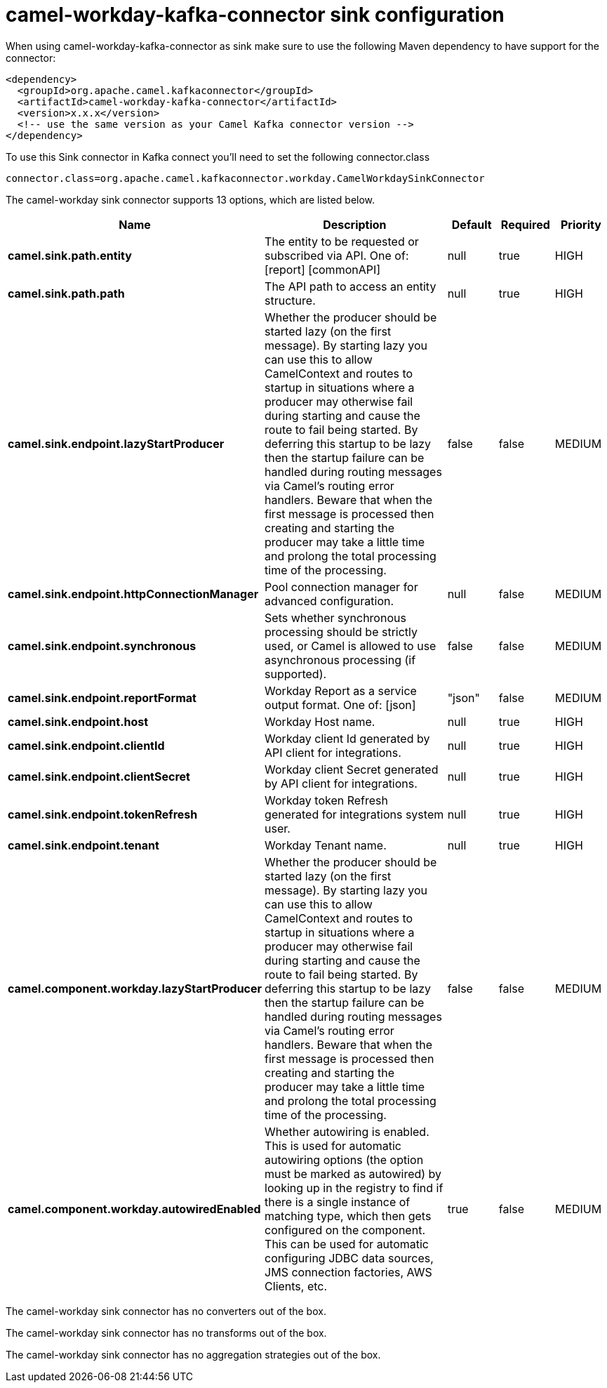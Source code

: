 // kafka-connector options: START
[[camel-workday-kafka-connector-sink]]
= camel-workday-kafka-connector sink configuration

When using camel-workday-kafka-connector as sink make sure to use the following Maven dependency to have support for the connector:

[source,xml]
----
<dependency>
  <groupId>org.apache.camel.kafkaconnector</groupId>
  <artifactId>camel-workday-kafka-connector</artifactId>
  <version>x.x.x</version>
  <!-- use the same version as your Camel Kafka connector version -->
</dependency>
----

To use this Sink connector in Kafka connect you'll need to set the following connector.class

[source,java]
----
connector.class=org.apache.camel.kafkaconnector.workday.CamelWorkdaySinkConnector
----


The camel-workday sink connector supports 13 options, which are listed below.



[width="100%",cols="2,5,^1,1,1",options="header"]
|===
| Name | Description | Default | Required | Priority
| *camel.sink.path.entity* | The entity to be requested or subscribed via API. One of: [report] [commonAPI] | null | true | HIGH
| *camel.sink.path.path* | The API path to access an entity structure. | null | true | HIGH
| *camel.sink.endpoint.lazyStartProducer* | Whether the producer should be started lazy (on the first message). By starting lazy you can use this to allow CamelContext and routes to startup in situations where a producer may otherwise fail during starting and cause the route to fail being started. By deferring this startup to be lazy then the startup failure can be handled during routing messages via Camel's routing error handlers. Beware that when the first message is processed then creating and starting the producer may take a little time and prolong the total processing time of the processing. | false | false | MEDIUM
| *camel.sink.endpoint.httpConnectionManager* | Pool connection manager for advanced configuration. | null | false | MEDIUM
| *camel.sink.endpoint.synchronous* | Sets whether synchronous processing should be strictly used, or Camel is allowed to use asynchronous processing (if supported). | false | false | MEDIUM
| *camel.sink.endpoint.reportFormat* | Workday Report as a service output format. One of: [json] | "json" | false | MEDIUM
| *camel.sink.endpoint.host* | Workday Host name. | null | true | HIGH
| *camel.sink.endpoint.clientId* | Workday client Id generated by API client for integrations. | null | true | HIGH
| *camel.sink.endpoint.clientSecret* | Workday client Secret generated by API client for integrations. | null | true | HIGH
| *camel.sink.endpoint.tokenRefresh* | Workday token Refresh generated for integrations system user. | null | true | HIGH
| *camel.sink.endpoint.tenant* | Workday Tenant name. | null | true | HIGH
| *camel.component.workday.lazyStartProducer* | Whether the producer should be started lazy (on the first message). By starting lazy you can use this to allow CamelContext and routes to startup in situations where a producer may otherwise fail during starting and cause the route to fail being started. By deferring this startup to be lazy then the startup failure can be handled during routing messages via Camel's routing error handlers. Beware that when the first message is processed then creating and starting the producer may take a little time and prolong the total processing time of the processing. | false | false | MEDIUM
| *camel.component.workday.autowiredEnabled* | Whether autowiring is enabled. This is used for automatic autowiring options (the option must be marked as autowired) by looking up in the registry to find if there is a single instance of matching type, which then gets configured on the component. This can be used for automatic configuring JDBC data sources, JMS connection factories, AWS Clients, etc. | true | false | MEDIUM
|===



The camel-workday sink connector has no converters out of the box.





The camel-workday sink connector has no transforms out of the box.





The camel-workday sink connector has no aggregation strategies out of the box.
// kafka-connector options: END
